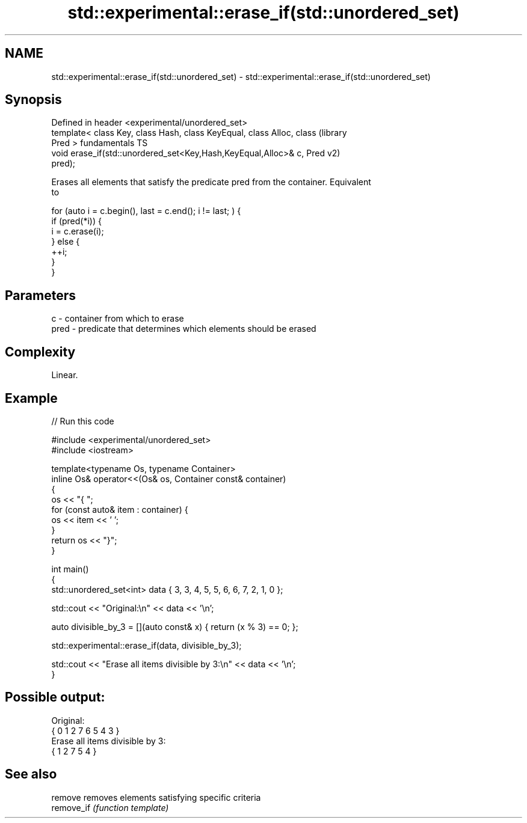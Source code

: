 .TH std::experimental::erase_if(std::unordered_set) 3 "2021.11.17" "http://cppreference.com" "C++ Standard Libary"
.SH NAME
std::experimental::erase_if(std::unordered_set) \- std::experimental::erase_if(std::unordered_set)

.SH Synopsis
   Defined in header <experimental/unordered_set>
   template< class Key, class Hash, class KeyEqual, class Alloc, class  (library
   Pred >                                                               fundamentals TS
   void erase_if(std::unordered_set<Key,Hash,KeyEqual,Alloc>& c, Pred   v2)
   pred);

   Erases all elements that satisfy the predicate pred from the container. Equivalent
   to

 for (auto i = c.begin(), last = c.end(); i != last; ) {
   if (pred(*i)) {
     i = c.erase(i);
   } else {
     ++i;
   }
 }

.SH Parameters

   c    - container from which to erase
   pred - predicate that determines which elements should be erased

.SH Complexity

   Linear.

.SH Example


// Run this code

 #include <experimental/unordered_set>
 #include <iostream>

 template<typename Os, typename Container>
 inline Os& operator<<(Os& os, Container const& container)
 {
     os << "{ ";
     for (const auto& item : container) {
         os << item << ' ';
     }
     return os << "}";
 }

 int main()
 {
     std::unordered_set<int> data { 3, 3, 4, 5, 5, 6, 6, 7, 2, 1, 0 };

     std::cout << "Original:\\n" << data << '\\n';

     auto divisible_by_3 = [](auto const& x) { return (x % 3) == 0; };

     std::experimental::erase_if(data, divisible_by_3);

     std::cout << "Erase all items divisible by 3:\\n" << data << '\\n';
 }

.SH Possible output:

 Original:
 { 0 1 2 7 6 5 4 3 }
 Erase all items divisible by 3:
 { 1 2 7 5 4 }

.SH See also

   remove    removes elements satisfying specific criteria
   remove_if \fI(function template)\fP
